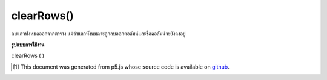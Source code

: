 .. raw:: html

	<script src="https://sketch.netpie.io/widget/p5-widget.js"></script>

clearRows()
===========

ลบแถวทั้งหมดออกจากตาราง แม้ว่าแถวทั้งหมดจะถูกลบออกคอลัมน์และชื่อคอลัมน์จะยังคงอยู่

.. Removes all rows from a Table. While all rows are removed,
..  columns and column titles are maintained.

**รูปแบบการใช้งาน**

clearRows ( )

.. raw:: html

	<script type="text/p5" data-autoplay data-hide-sourcecode>
	// Given the CSV file "mammals.csv"
	// in the project's "assets" folder:
	//
	// id,species,name
	// 0,Capra hircus,Goat
	// 1,Panthera pardus,Leopard
	// 2,Equus zebra,Zebra
	
	var table;
	
	function preload() {
	  //my table is comma separated value "csv"
	  //and has a header specifying the columns labels
	  table = loadTable("assets/mammals.csv", "csv", "header");
	}
	
	function setup() {
	  table.clearRows();
	  print(table.getRowCount() + " total rows in table");
	  print(table.getColumnCount() + " total columns in table");
	}

	</script>

	<br><br>

..  [#f1] This document was generated from p5.js whose source code is available on `github <https://github.com/processing/p5.js>`_.
